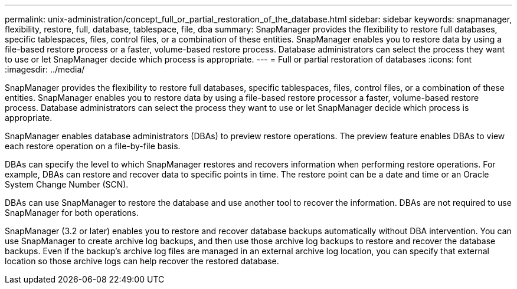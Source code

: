 ---
permalink: unix-administration/concept_full_or_partial_restoration_of_the_database.html
sidebar: sidebar
keywords: snapmanager, flexibility, restore, full, database, tablespace, file, dba
summary: SnapManager provides the flexibility to restore full databases, specific tablespaces, files, control files, or a combination of these entities. SnapManager enables you to restore data by using a file-based restore process or a faster, volume-based restore process. Database administrators can select the process they want to use or let SnapManager decide which process is appropriate.
---
= Full or partial restoration of databases
:icons: font
:imagesdir: ../media/

[.lead]
SnapManager provides the flexibility to restore full databases, specific tablespaces, files, control files, or a combination of these entities. SnapManager enables you to restore data by using a file-based restore processor a faster, volume-based restore process. Database administrators can select the process they want to use or let SnapManager decide which process is appropriate.

SnapManager enables database administrators (DBAs) to preview restore operations. The preview feature enables DBAs to view each restore operation on a file-by-file basis.

DBAs can specify the level to which SnapManager restores and recovers information when performing restore operations. For example, DBAs can restore and recover data to specific points in time. The restore point can be a date and time or an Oracle System Change Number (SCN).

DBAs can use SnapManager to restore the database and use another tool to recover the information. DBAs are not required to use SnapManager for both operations.

SnapManager (3.2 or later) enables you to restore and recover database backups automatically without DBA intervention. You can use SnapManager to create archive log backups, and then use those archive log backups to restore and recover the database backups. Even if the backup's archive log files are managed in an external archive log location, you can specify that external location so those archive logs can help recover the restored database.
